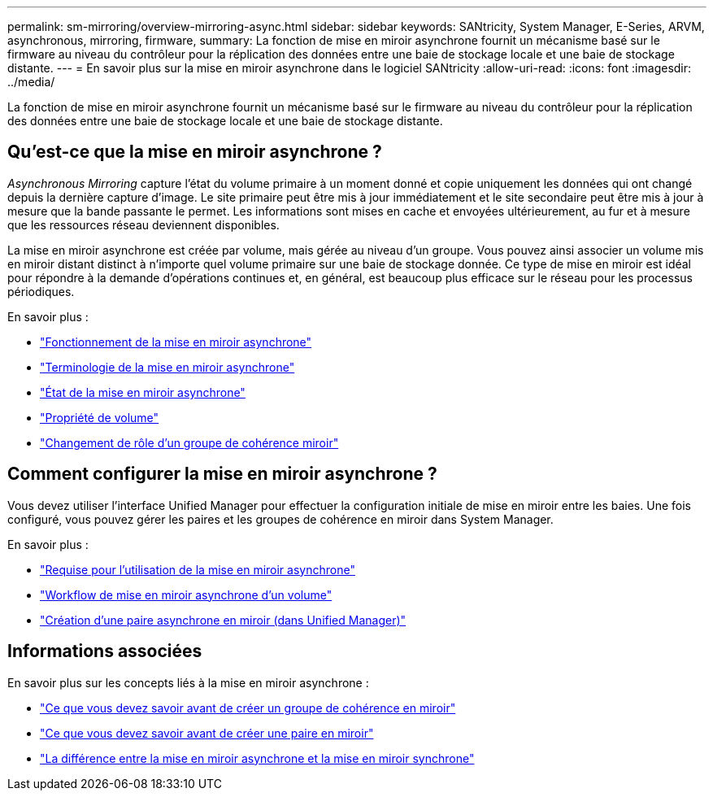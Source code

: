 ---
permalink: sm-mirroring/overview-mirroring-async.html 
sidebar: sidebar 
keywords: SANtricity, System Manager, E-Series, ARVM, asynchronous, mirroring, firmware, 
summary: La fonction de mise en miroir asynchrone fournit un mécanisme basé sur le firmware au niveau du contrôleur pour la réplication des données entre une baie de stockage locale et une baie de stockage distante. 
---
= En savoir plus sur la mise en miroir asynchrone dans le logiciel SANtricity
:allow-uri-read: 
:icons: font
:imagesdir: ../media/


[role="lead"]
La fonction de mise en miroir asynchrone fournit un mécanisme basé sur le firmware au niveau du contrôleur pour la réplication des données entre une baie de stockage locale et une baie de stockage distante.



== Qu'est-ce que la mise en miroir asynchrone ?

_Asynchronous Mirroring_ capture l'état du volume primaire à un moment donné et copie uniquement les données qui ont changé depuis la dernière capture d'image. Le site primaire peut être mis à jour immédiatement et le site secondaire peut être mis à jour à mesure que la bande passante le permet. Les informations sont mises en cache et envoyées ultérieurement, au fur et à mesure que les ressources réseau deviennent disponibles.

La mise en miroir asynchrone est créée par volume, mais gérée au niveau d'un groupe. Vous pouvez ainsi associer un volume mis en miroir distant distinct à n'importe quel volume primaire sur une baie de stockage donnée. Ce type de mise en miroir est idéal pour répondre à la demande d'opérations continues et, en général, est beaucoup plus efficace sur le réseau pour les processus périodiques.

En savoir plus :

* link:how-asynchronous-mirroring-works.html["Fonctionnement de la mise en miroir asynchrone"]
* link:asynchronous-terminology.html["Terminologie de la mise en miroir asynchrone"]
* link:asynchronous-mirror-status.html["État de la mise en miroir asynchrone"]
* link:volume-ownership-sync.html["Propriété de volume"]
* link:role-change-of-a-mirror-consistency-group.html["Changement de rôle d'un groupe de cohérence miroir"]




== Comment configurer la mise en miroir asynchrone ?

Vous devez utiliser l'interface Unified Manager pour effectuer la configuration initiale de mise en miroir entre les baies. Une fois configuré, vous pouvez gérer les paires et les groupes de cohérence en miroir dans System Manager.

En savoir plus :

* link:requirements-for-using-asynchronous-mirroring.html["Requise pour l'utilisation de la mise en miroir asynchrone"]
* link:workflow-for-mirroring-a-volume-asynchronously.html["Workflow de mise en miroir asynchrone d'un volume"]
* link:../um-manage/create-asynchronous-mirrored-pair-um.html["Création d'une paire asynchrone en miroir (dans Unified Manager)"]




== Informations associées

En savoir plus sur les concepts liés à la mise en miroir asynchrone :

* link:what-do-i-need-to-know-before-creating-a-mirror-consistency-group.html["Ce que vous devez savoir avant de créer un groupe de cohérence en miroir"]
* link:asynchronous-mirroring-what-do-i-need-to-know-before-creating-a-mirrored-pair.html["Ce que vous devez savoir avant de créer une paire en miroir"]
* link:how-does-asynchronous-mirroring-differ-from-synchronous-mirroring-async.html["La différence entre la mise en miroir asynchrone et la mise en miroir synchrone"]

